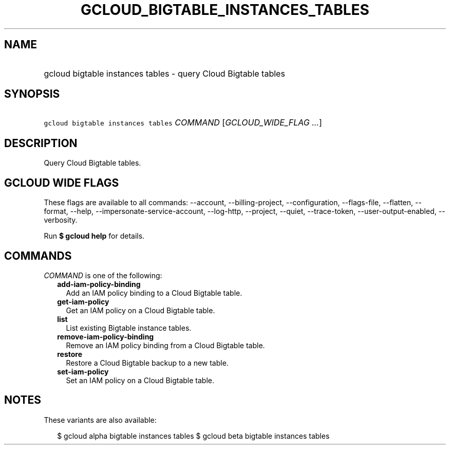 
.TH "GCLOUD_BIGTABLE_INSTANCES_TABLES" 1



.SH "NAME"
.HP
gcloud bigtable instances tables \- query Cloud Bigtable tables



.SH "SYNOPSIS"
.HP
\f5gcloud bigtable instances tables\fR \fICOMMAND\fR [\fIGCLOUD_WIDE_FLAG\ ...\fR]



.SH "DESCRIPTION"

Query Cloud Bigtable tables.



.SH "GCLOUD WIDE FLAGS"

These flags are available to all commands: \-\-account, \-\-billing\-project,
\-\-configuration, \-\-flags\-file, \-\-flatten, \-\-format, \-\-help,
\-\-impersonate\-service\-account, \-\-log\-http, \-\-project, \-\-quiet,
\-\-trace\-token, \-\-user\-output\-enabled, \-\-verbosity.

Run \fB$ gcloud help\fR for details.



.SH "COMMANDS"

\f5\fICOMMAND\fR\fR is one of the following:

.RS 2m
.TP 2m
\fBadd\-iam\-policy\-binding\fR
Add an IAM policy binding to a Cloud Bigtable table.

.TP 2m
\fBget\-iam\-policy\fR
Get an IAM policy on a Cloud Bigtable table.

.TP 2m
\fBlist\fR
List existing Bigtable instance tables.

.TP 2m
\fBremove\-iam\-policy\-binding\fR
Remove an IAM policy binding from a Cloud Bigtable table.

.TP 2m
\fBrestore\fR
Restore a Cloud Bigtable backup to a new table.

.TP 2m
\fBset\-iam\-policy\fR
Set an IAM policy on a Cloud Bigtable table.


.RE
.sp

.SH "NOTES"

These variants are also available:

.RS 2m
$ gcloud alpha bigtable instances tables
$ gcloud beta bigtable instances tables
.RE

